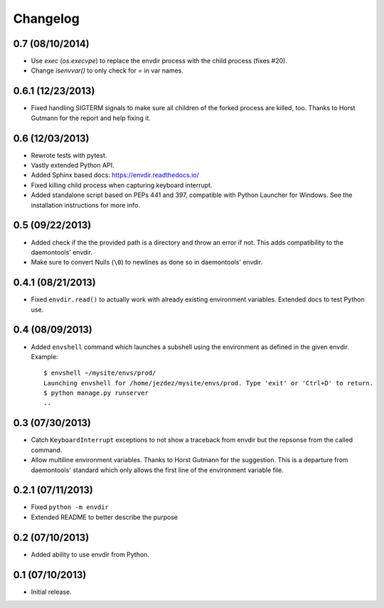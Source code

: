 Changelog
---------

0.7 (08/10/2014)
^^^^^^^^^^^^^^^^

* Use `exec` (`os.execvpe`) to replace the envdir process with the child
  process (fixes #20).

* Change `isenvvar()` to only check for `=` in var names.

0.6.1 (12/23/2013)
^^^^^^^^^^^^^^^^^^

* Fixed handling SIGTERM signals to make sure all children of the forked
  process are killed, too. Thanks to Horst Gutmann for the report and
  help fixing it.

0.6 (12/03/2013)
^^^^^^^^^^^^^^^^

* Rewrote tests with pytest.

* Vastly extended Python API.

* Added Sphinx based docs: https://envdir.readthedocs.io/

* Fixed killing child process when capturing keyboard interrupt.

* Added standalone script based on PEPs 441 and 397, compatible with
  Python Launcher for Windows. See the installation instructions for more
  info.

0.5 (09/22/2013)
^^^^^^^^^^^^^^^^

* Added check if the the provided path is a directory and throw an error if
  not. This adds compatibility to the daemontools' envdir.

* Make sure to convert Nulls (``\0``) to newlines as done so in daemontools'
  envdir.

0.4.1 (08/21/2013)
^^^^^^^^^^^^^^^^^^

* Fixed ``envdir.read()`` to actually work with already existing environment
  variables. Extended docs to test Python use.

0.4 (08/09/2013)
^^^^^^^^^^^^^^^^

* Added ``envshell`` command which launches a subshell using the environment
  as defined in the given envdir. Example::

    $ envshell ~/mysite/envs/prod/
    Launching envshell for /home/jezdez/mysite/envs/prod. Type 'exit' or 'Ctrl+D' to return.
    $ python manage.py runserver
    ..

0.3 (07/30/2013)
^^^^^^^^^^^^^^^^

* Catch ``KeyboardInterrupt`` exceptions to not show a traceback from envdir
  but the repsonse from the called command.

* Allow multiline environment variables. Thanks to Horst Gutmann for the
  suggestion. This is a departure from daemontools' standard which only
  allows the first line of the environment variable file.

0.2.1 (07/11/2013)
^^^^^^^^^^^^^^^^^^

* Fixed ``python -m envdir``
* Extended README to better describe the purpose

0.2 (07/10/2013)
^^^^^^^^^^^^^^^^

* Added ability to use envdir from Python.

0.1 (07/10/2013)
^^^^^^^^^^^^^^^^

* Initial release.
